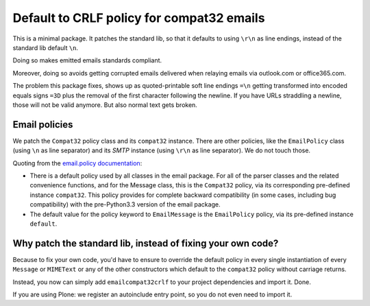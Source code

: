 Default to CRLF policy for compat32 emails
==========================================

This is a minimal package. It patches the standard lib, so that it defaults to using
``\r\n`` as line endings, instead of the standard lib default ``\n``.

Doing so makes emitted emails standards compliant.

Moreover, doing so avoids getting corrupted emails delivered when relaying emails via
outlook.com or office365.com.

The problem this package fixes, shows up as quoted-printable soft line endings
``=\n`` getting transformed into encoded equals signs ``=3D`` plus the removal
of the first character following the newline. If you have URLs straddling a newline,
those will not be valid anymore. But also normal text gets broken.

Email policies
--------------

We patch the ``Compat32`` policy class and its ``compat32`` instance.
There are other policies, like the ``EmailPolicy`` class (using ``\n`` as line separator) and its `SMTP` instance (using ``\r\n`` as line separator).  We do not touch those.

Quoting from the `email.policy documentation <https://docs.python.org/3/library/email.policy.html>`_:

* There is a default policy used by all classes in the email package. For all of the parser classes and the related convenience functions, and for the Message class, this is the ``Compat32`` policy, via its corresponding pre-defined instance ``compat32``. This policy provides for complete backward compatibility (in some cases, including bug compatibility) with the pre-Python3.3 version of the email package.
* The default value for the policy keyword to ``EmailMessage`` is the ``EmailPolicy`` policy, via its pre-defined instance ``default``.


Why patch the standard lib, instead of fixing your own code?
------------------------------------------------------------

Because to fix your own code, you'd have to ensure to override the default
policy in every single instantiation of every ``Message`` or ``MIMEText`` or any
of the other constructors which default to the ``compat32`` policy
without carriage returns.

Instead, you now can simply add ``emailcompat32crlf`` to your project dependencies and import it. Done.

If you are using Plone: we register an autoinclude entry point, so you do not even need to import it.
